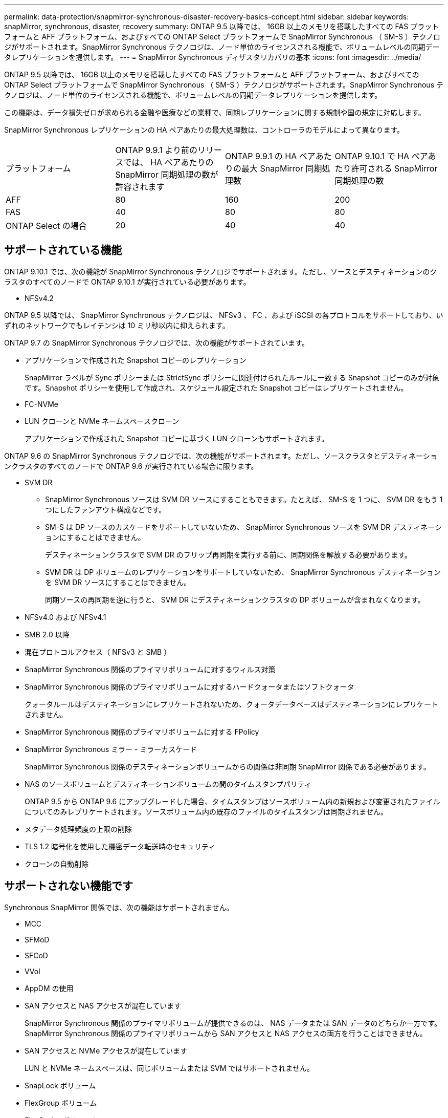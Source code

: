 ---
permalink: data-protection/snapmirror-synchronous-disaster-recovery-basics-concept.html 
sidebar: sidebar 
keywords: snapMirror, synchronous, disaster, recovery 
summary: ONTAP 9.5 以降では、 16GB 以上のメモリを搭載したすべての FAS プラットフォームと AFF プラットフォーム、およびすべての ONTAP Select プラットフォームで SnapMirror Synchronous （ SM-S ）テクノロジがサポートされます。SnapMirror Synchronous テクノロジは、ノード単位のライセンスされる機能で、ボリュームレベルの同期データレプリケーションを提供します。 
---
= SnapMirror Synchronous ディザスタリカバリの基本
:icons: font
:imagesdir: ../media/


[role="lead"]
ONTAP 9.5 以降では、 16GB 以上のメモリを搭載したすべての FAS プラットフォームと AFF プラットフォーム、およびすべての ONTAP Select プラットフォームで SnapMirror Synchronous （ SM-S ）テクノロジがサポートされます。SnapMirror Synchronous テクノロジは、ノード単位のライセンスされる機能で、ボリュームレベルの同期データレプリケーションを提供します。

この機能は、データ損失ゼロが求められる金融や医療などの業種で、同期レプリケーションに関する規制や国の規定に対応します。

SnapMirror Synchronous レプリケーションの HA ペアあたりの最大処理数は、コントローラのモデルによって異なります。

|===


| プラットフォーム | ONTAP 9.9.1 より前のリリースでは、 HA ペアあたりの SnapMirror 同期処理の数が許容されます | ONTAP 9.9.1 の HA ペアあたりの最大 SnapMirror 同期処理数 | ONTAP 9.10.1 で HA ペアあたり許可される SnapMirror 同期処理の数 


 a| 
AFF
 a| 
80
 a| 
160
 a| 
200



 a| 
FAS
 a| 
40
 a| 
80
 a| 
80



 a| 
ONTAP Select の場合
 a| 
20
 a| 
40
 a| 
40

|===


== サポートされている機能

ONTAP 9.10.1 では、次の機能が SnapMirror Synchronous テクノロジでサポートされます。ただし、ソースとデスティネーションのクラスタのすべてのノードで ONTAP 9.10.1 が実行されている必要があります。

* NFSv4.2


ONTAP 9.5 以降では、 SnapMirror Synchronous テクノロジは、 NFSv3 、 FC 、および iSCSI の各プロトコルをサポートしており、いずれのネットワークでもレイテンシは 10 ミリ秒以内に抑えられます。

ONTAP 9.7 の SnapMirror Synchronous テクノロジでは、次の機能がサポートされています。

* アプリケーションで作成された Snapshot コピーのレプリケーション
+
SnapMirror ラベルが Sync ポリシーまたは StrictSync ポリシーに関連付けられたルールに一致する Snapshot コピーのみが対象です。Snapshot ポリシーを使用して作成され、スケジュール設定された Snapshot コピーはレプリケートされません。

* FC-NVMe
* LUN クローンと NVMe ネームスペースクローン
+
アプリケーションで作成された Snapshot コピーに基づく LUN クローンもサポートされます。



ONTAP 9.6 の SnapMirror Synchronous テクノロジでは、次の機能がサポートされます。ただし、ソースクラスタとデスティネーションクラスタのすべてのノードで ONTAP 9.6 が実行されている場合に限ります。

* SVM DR
+
** SnapMirror Synchronous ソースは SVM DR ソースにすることもできます。たとえば、 SM-S を 1 つに、 SVM DR をもう 1 つにしたファンアウト構成などです。
** SM-S は DP ソースのカスケードをサポートしていないため、 SnapMirror Synchronous ソースを SVM DR デスティネーションにすることはできません。
+
デスティネーションクラスタで SVM DR のフリップ再同期を実行する前に、同期関係を解放する必要があります。

** SVM DR は DP ボリュームのレプリケーションをサポートしていないため、 SnapMirror Synchronous デスティネーションを SVM DR ソースにすることはできません。
+
同期ソースの再同期を逆に行うと、 SVM DR にデスティネーションクラスタの DP ボリュームが含まれなくなります。



* NFSv4.0 および NFSv4.1
* SMB 2.0 以降
* 混在プロトコルアクセス（ NFSv3 と SMB ）
* SnapMirror Synchronous 関係のプライマリボリュームに対するウィルス対策
* SnapMirror Synchronous 関係のプライマリボリュームに対するハードクォータまたはソフトクォータ
+
クォータルールはデスティネーションにレプリケートされないため、クォータデータベースはデスティネーションにレプリケートされません。

* SnapMirror Synchronous 関係のプライマリボリュームに対する FPolicy
* SnapMirror Synchronous ミラー - ミラーカスケード
+
SnapMirror Synchronous 関係のデスティネーションボリュームからの関係は非同期 SnapMirror 関係である必要があります。

* NAS のソースボリュームとデスティネーションボリュームの間のタイムスタンプパリティ
+
ONTAP 9.5 から ONTAP 9.6 にアップグレードした場合、タイムスタンプはソースボリューム内の新規および変更されたファイルについてのみレプリケートされます。ソースボリューム内の既存のファイルのタイムスタンプは同期されません。

* メタデータ処理頻度の上限の削除
* TLS 1.2 暗号化を使用した機密データ転送時のセキュリティ
* クローンの自動削除




== サポートされない機能です

Synchronous SnapMirror 関係では、次の機能はサポートされません。

* MCC
* SFMoD
* SFCoD
* VVol
* AppDM の使用
* SAN アクセスと NAS アクセスが混在しています
+
SnapMirror Synchronous 関係のプライマリボリュームが提供できるのは、 NAS データまたは SAN データのどちらか一方です。SnapMirror Synchronous 関係のプライマリボリュームから SAN アクセスと NAS アクセスの両方を行うことはできません。

* SAN アクセスと NVMe アクセスが混在しています
+
LUN と NVMe ネームスペースは、同じボリュームまたは SVM ではサポートされません。

* SnapLock ボリューム
* FlexGroup ボリューム
* FlexCache ボリューム
* SnapRestore
* DP_Optimized （ DPO ）システム
* デスティネーションボリュームでのダンプおよび SMTape を使用したテープバックアップまたはリストア
* ソースボリュームへのテープベースのリストア
* ソースボリュームのしきい値の下限（最小 QoS ）
* ファンアウト構成で確立できる SnapMirror Synchronous 関係は 1 つだけで、ソースボリュームからの残りの関係はすべて非同期 SnapMirror 関係にする必要があります。
* グローバルスロットル




== 動作モード

SnapMirror Synchronous には、使用する SnapMirror ポリシーに基づいて 2 つの動作モードがあります。

* * 同期モード *
+
Sync モードでは、最初にプライマリストレージへの I/O がセカンダリストレージにレプリケートされます。その後、プライマリストレージに I/O が書き込まれ、 I/O の発行元のアプリケーションに確認応答が送信されます何らかの理由でセカンダリストレージへの書き込みが完了しない場合、アプリケーションはプライマリストレージへの書き込みを継続できます。エラー状態が解消されると、 SnapMirror Synchronous テクノロジは自動的にセカンダリストレージを再同期し、プライマリストレージからセカンダリストレージへの同期モードでのレプリケーションを再開します。

+
Sync モードでは、セカンダリレプリケーションに障害問題が発生するまで RPO=0 と非常に低い RTO を実現できます。この場合、 RPO と RTO は不確定になりますが、セカンダリレプリケーションが失敗し、再同期が完了するまでの時間と同じになります。

* * StrictSync モード *
+
SnapMirror Synchronous は、必要に応じて StrictSync モードで実行できます。何らかの理由でセカンダリストレージへの書き込みが完了しない場合、アプリケーション I/O が失敗し、プライマリストレージとセカンダリストレージが同一に保たれます。プライマリへのアプリケーション I/O は、 SnapMirror 関係のステータスが「 InSync 」に戻るまで再開されません。プライマリストレージで障害が発生した場合は、フェイルオーバー後にセカンダリストレージでアプリケーション I/O を再開できます。データ損失は発生しません。

+
StrictSync モードの RPO は常にゼロで、 RTO も非常に低く抑えられます。





== 関係のステータス

SnapMirror Synchronous 関係のステータスは、通常の動作中は常に「 InSync 」ステータスになります。何らかの理由で SnapMirror 転送に失敗すると、デスティネーションがソースと同期していない状態になり、ステータスが「 OutofSync 」になります。

SnapMirror Synchronous 関係の場合、システムは一定の間隔で自動的に関係のステータス（「 InSync 」または「 OutofSync 」）をチェックします。関係のステータスが「 OutofSync 」の場合、 ONTAP は自動的に再同期プロセスを開始して、関係を「 InSync 」ステータスに戻します。再同期が実行されるのは、ソースまたはデスティネーションでの計画外のストレージフェイルオーバーやネットワークの停止などによって転送に失敗した場合のみです。「 snapmirror quiesce 」や「 Snapmirror break 」などのユーザが開始した操作では、自動再同期は実行されません。

StrictSync モードでは、 SnapMirror Synchronous 関係のステータスが「 OutofSync 」になると、プライマリボリュームへの I/O 処理がすべて停止します。Sync モードでは SnapMirror Synchronous 関係の OutofSync 状態はプライマリに影響を与えず ' プライマリ・ボリュームでは I/O 処理が許可されます

http://www.netapp.com/us/media/tr-4733.pdf["ネットアップテクニカルレポート 4733 ：『 SnapMirror Synchronous for ONTAP 9.6 』"]
